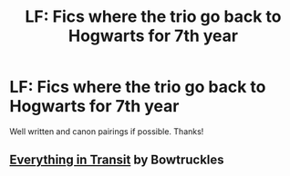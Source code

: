 #+TITLE: LF: Fics where the trio go back to Hogwarts for 7th year

* LF: Fics where the trio go back to Hogwarts for 7th year
:PROPERTIES:
:Author: moosethewrapper
:Score: 18
:DateUnix: 1549591490.0
:DateShort: 2019-Feb-08
:FlairText: Request
:END:
Well written and canon pairings if possible. Thanks!


** [[https://m.fanfiction.net/s/12621977/1/Everything-In-Transit][Everything in Transit]] by Bowtruckles
:PROPERTIES:
:Author: thedistantdusk
:Score: 2
:DateUnix: 1549604598.0
:DateShort: 2019-Feb-08
:END:
